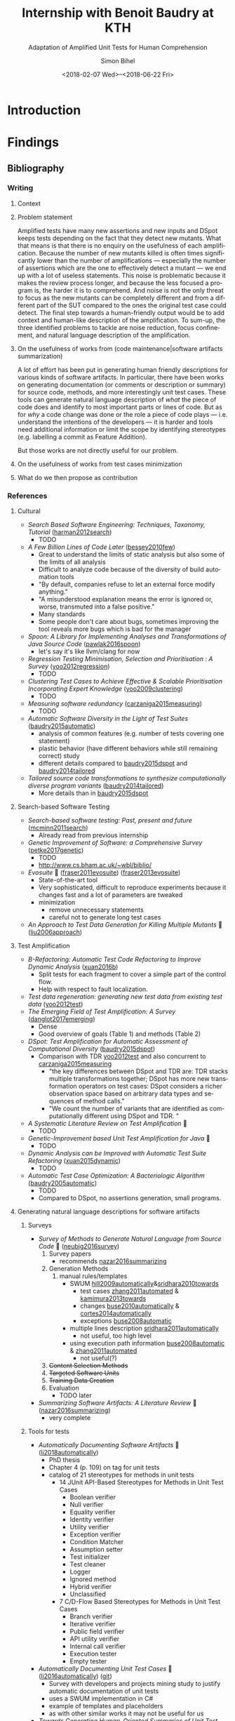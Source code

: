 # -*- mode: org -*-
# -*- coding: utf-8 -*-
#+STARTUP: overview indent inlineimages logdrawer hidestars
#+HTML_HEAD: <link rel="stylesheet" type="text/css" href="https://gongzhitaao.org/orgcss/org.css"/>
# #+INFOJS_OPT: view:info toc:nil

#+TITLE: Internship with Benoit Baudry at KTH
#+SUBTITLE: Adaptation of Amplified Unit Tests for Human Comprehension
#+DATE: <2018-02-07 Wed>--<2018-06-22 Fri>
#+AUTHOR: Simon Bihel
#+EMAIL: [[mailto:simon.bihel@ens-rennes.fr]]
#+WEBSITE: [[simonbihel.me]]
#+LINK: [[https://github.com/sbihel/internship_amplification]]
#+LANGUAGE: en
#+KEYWORDS: labbook, internship


* Introduction


* Findings
** Bibliography
*** Writing
**** Context

**** Problem statement
Amplified tests have many new assertions and new inputs and DSpot keeps tests
depending on the fact that they detect new mutants. What that means is that
there is no enquiry on the usefulness of each amplification. Because the number
of new mutants killed is often times significantly lower than the number of
amplifications --- especially the number of assertions which are the one to
effectively detect a mutant --- we end up with a lot of useless statements. This
noise is problematic because it makes the review process longer, and because the
less focused a program is, the harder it is to comprehend. And noise is not the
only threat to focus as the new mutants can be completely different and from a
different part of the SUT compared to the ones the original test case could
detect. The final step towards a human-friendly output would be to add context
and human-like description of the amplification. To sum-up, the three identified
problems to tackle are noise reduction, focus confinement, and natural language
description of the amplification.

**** On the usefulness of works from (code maintenance|software artifacts summarization)
A lot of effort has been put in generating human friendly descriptions for
various kinds of software artifacts. In particular, there have been works on
generating documentation (or comments or description or summary) for source
code, methods, and more interestingly unit test cases. These tools can generate
natural language description of /what/ the piece of code does and identify to
most important parts or lines of code. But as for /why/ a code change was done
or the role a piece of code plays --- i.e. understand the intentions of the
developers --- it is harder and tools need additional information or limit the
scope by identifying stereotypes (e.g. labelling a commit as Feature Addition).

But those works are not directly useful for our problem.

**** On the usefulness of works from test cases minimization

**** What do we then propose as contribution


*** References
**** Cultural
- /Search Based Software Engineering: Techniques, Taxonomy, Tutorial/
  ([[https://www.researchgate.net/profile/Mark_Harman/publication/221051156_Search_Based_Software_Engineering_Techniques_Taxonomy_Tutorial/links/0046352052592d5c2c000000/Search-Based-Software-Engineering-Techniques-Taxonomy-Tutorial.pdf][harman2012search]])
  + TODO
- /A Few Billion Lines of Code Later/
  ([[https://pdfs.semanticscholar.org/295f/4ffa651675b22ae8e2f3f30b400330da0c69.pdf][bessey2010few]])
  + Great to understand the limits of static analysis but also some of the
    limits of all analysis
  + Difficult to analyze code because of the diversity of build automation tools
  + "By default, companies refuse to let an external force modify anything."
  + "A misunderstood explanation means the error is ignored or, worse,
    transmuted into a false positive."
  + Many standards
  + Some people don't care about bugs, sometimes improving the tool reveals more
    bugs which is bad for the manager
- /Spoon: A Library for Implementing Analyses and Transformations of Java Source Code/
  ([[https://hal.archives-ouvertes.fr/hal-01078532v2/document][pawlak2016spoon]])
  + let's say it's like llvm/clang for now
- /Regression Testing Minimisation, Selection and Prioritisation : A Survey/
  ([[http://citeseerx.ist.psu.edu/viewdoc/download?doi=10.1.1.169.8696&rep=rep1&type=pdf][yoo2012regression]])
  + TODO
- /Clustering Test Cases to Achieve Effective & Scalable Prioritisation Incorporating Expert Knowledge/
  ([[http://citeseerx.ist.psu.edu/viewdoc/download?doi=10.1.1.211.9479&rep=rep1&type=pdf][yoo2009clustering]])
  + TODO
- /Measuring software redundancy/
  ([[https://pdfs.semanticscholar.org/0a93/144638ebfc924550798b620835a3fc9785cf.pdf][carzaniga2015measuring]]) <<carzaniga2015measuring>>
  + TODO
- /Automatic Software Diversity in the Light of Test Suites/
  ([[https://arxiv.org/pdf/1509.00144.pdf][baudry2015automatic]])
  + analysis of common features (e.g. number of tests covering one statement)
  + plastic behavior (have different behaviors while still remaining correct)
    study
  + different details compared to [[baudry2015dspot]] and [[baudry2014tailored]]
- /Tailored source code transformations to synthesize computationally diverse program variants/
  ([[https://arxiv.org/pdf/1401.7635][baudry2014tailored]]) <<baudry2014tailored>>
  + More details than in [[baudry2015dspot]]

**** Search-based Software Testing
- /Search-based software testing: Past, present and future/
  ([[http://mcminn.io/publications/c18.pdf][mcminn2011search]])
  + Already read from previous internship
- /Genetic Improvement of Software: a Comprehensive Survey/
  ([[http://ieeexplore.ieee.org/stamp/stamp.jsp?arnumber=7911210][petke2017genetic]])
  + TODO
  + [[http://www.cs.bham.ac.uk/~wbl/biblio/][http://www.cs.bham.ac.uk/~wbl/biblio/]]
- /Evosuite/ 🌟
  ([[http://www.evosuite.org/evosuite/][fraser2011evosuite]]) ([[https://pdfs.semanticscholar.org/df36/d5c8c8ecace7f5b9347a0880daf2c10b3d4b.pdf][fraser2013evosuite]])
  + State-of-the-art tool
  + Very sophisticated, difficult to reproduce experiments because it changes
    fast and a lot of parameters are tweaked
  + minimization
    - remove unnecessary statements
    - careful not to generate long test cases
- /An Approach to Test Data Generation for Killing Multiple Mutants/ 🌟
  ([[http://ieeexplore.ieee.org/abstract/document/4021328/][liu2006approach]])

**** Test Amplification
- /B-Refactoring: Automatic Test Code Refactoring to Improve Dynamic Analysis/
  ([[https://hal.archives-ouvertes.fr/hal-01309004/file/banana-refactoring.pdf][xuan2016b]])
  + Split tests for each fragment to cover a simple part of the control flow.
  + Help with respect to fault localization.
- /Test data regeneration: generating new test data from existing test data/
  ([[http://www0.cs.ucl.ac.uk/staff/mharman/stvr-regeneration.pdf][yoo2012test]]) <<yoo2012test>>
- /The Emerging Field of Test Amplification: A Survey/
  ([[https://arxiv.org/pdf/1705.10692.pdf][danglot2017emerging]])
  + Dense
  + Good overview of goals (Table 1) and methods (Table 2)
- /DSpot: Test Amplification for Automatic Assessment of Computational Diversity/
  ([[https://arxiv.org/pdf/1503.05807.pdf][baudry2015dspot]]) <<baudry2015dspot>>
  + Comparison with TDR [[yoo2012test]] and also concurrent to
    [[carzaniga2015measuring]]
    - "the key differences between DSpot and TDR are: TDR stacks multiple
      transformations together; DSpot has more new transformation operators on
      test cases: DSpot considers a richer observation space based on arbitrary
      data types and sequences of method calls."
    - "We count the number of variants that are identified as computationally
      different using DSpot and TDR. "
- /A Systematic Literature Review on Test Amplification/ 🌟
  + TODO
- /Genetic-Improvement based Unit Test Amplification for Java/ 🌟
  + TODO
- /Dynamic Analysis can be Improved with Automatic Test Suite Refactoring/
  ([[https://arxiv.org/pdf/1506.01883.pdf][xuan2015dynamic]])
  + TODO
- /Automatic Test Case Optimization: A Bacteriologic Algorithm/
  ([[https://www.researchgate.net/profile/Jean-Marc_Jezequel/publication/3248230_Automatic_Test_Case_Optimization_A_Bacteriologic_Algorithm/links/0912f50ca4c15eb416000000.pdf][baudry2005automatic]])
  + TODO
  + Compared to DSpot, no assertions generation, small programs.

**** Generating natural language descriptions for software artifacts
***** Surveys
- /Survey of Methods to Generate Natural Language from Source Code/ 🌟
  ([[http://www.languageandcode.org/nlse2015/neubig15nlse-survey.pdf][neubig2016survey]])
  1. Survey papers
    - recommends [[nazar2016summarizing]]
  2. Generation Methods
    1. manual rules/templates
      + SWUM [[hill2009automatically]]&[[sridhara2010towards]]
        - test cases [[zhang2011automated]] & [[kamimura2013towards]]
        - changes [[buse2010automatically]] & [[cortes2014automatically]]
        - exceptions [[buse2008automatic]]
      - multiple lines description [[sridhara2011automatically]]
        + not useful, too high level
      - using execution path information [[buse2008automatic]] & [[zhang2011automated]]
        + not useful(?)
  3. +Content Selection Methods+
  4. +Targeted Software Units+
  5. +Training Data Creation+
  6. Evaluation
    - TODO later
- /Summarizing Software Artifacts: A Literature Review/ 🌟
  ([[https://link.springer.com/content/pdf/10.1007%2Fs11390-016-1671-1.pdf][nazar2016summarizing]]) <<nazar2016summarizing>>
  + very complete

***** Tools for tests
- /Automatically Documenting Software Artifacts/ 🌟
  ([[http://www.cs.wm.edu/~denys/pubs/dissertations/Boyang-thesis.pdf][li2018automatically]])
  + PhD thesis
  + Chapter 4 (p. 109) on tag for unit tests
  + catalog of 21 stereotypes for methods in unit tests
    - 14 JUnit API-Based Stereotypes for Methods in Unit Test Cases
      + Boolean verifier
      + Null verifier
      + Equality verifier
      + Identity verifier
      + Utility verifier
      + Exception verifier
      + Condition Matcher
      + Assumption setter
      + Test initializer
      + Test cleaner
      + Logger
      + Ignored method
      + Hybrid verifier
      + Unclassified
    - 7 C/D-Flow Based Stereotypes for Methods in Unit Test Cases
      + Branch verifier
      + Iterative verifier
      + Public field verifier
      + API utility verifier
      + Internal call verifier
      + Execution tester
      + Empty tester
- /Automatically Documenting Unit Test Cases/ 🌟
  ([[http://www.cs.wm.edu/~denys/pubs/_ICST'16-JUnitTestScribe-CRC.pdf][li2016automatically]]) ([[https://github.com/boyangwm/UnitTestScribe][git]])
  + Survey with developers and projects mining study to justify automatic
    documentation of unit tests
  + uses a SWUM implementation in C#
  + example of templates and placeholders
  + as with other similar works it may not be useful for us
- /Towards Generating Human-Oriented Summaries of Unit Test Cases/ 🌟
  ([[http://www.cs.ubc.ca/~murphy/papers/summarization/icpc13era-t9-p-16545-preprint.pdf][kamimura2013towards]]) <<kamimura2013towards>>
- /Automated Documentation Inference to Explain Failed Tests/
  ([[http://citeseerx.ist.psu.edu/viewdoc/download?doi=10.1.1.700.252&rep=rep1&type=pdf][zhang2011automated]]) <<zhang2011automated>>
  + could be used to improve the documentation and precision of ~try/catch~
    amplification
- /Automatically Identifying Focal Methods under Test in Unit Test Cases/
  ([[https://www.researchgate.net/profile/Mohammad_Ghafari3/publication/295918716_Automatically_Identifying_Focal_Methods_Under_Test_in_Unit_Test_Cases/links/57cd3d5f08ae89cd1e87bf9f.pdf][ghafari2015automatically]])
  + not useful, we are focusing on explaining edge cases

***** Commits/Code changes
- /On Automatically Generating Commit Messages via Summarization of Source Code Changes/
  ([[https://www.researchgate.net/profile/Luis_Cortes11/publication/267326224_On_Automatically_Generating_Commit_Messages_via_Summarization_of_Source_Code_Changes/links/5583f12208ae4738295bd3ca.pdf][cortes2014automatically]]) <<cortes2014automatically>>
  /ChangeScribe: A Tool for Automatically Generating Commit Messages/
  ([[http://www.cs.wm.edu/~denys/pubs/ICSE%2715-ChangeScribeTool-CRC.pdf][linares2015changescribe]])
  + Good entry point for the related work
  + Classifies commit with stereotypes
  + Uses templates for sentences, and fills it with commit stereotypes
    ([[dragan2011using]])
  + lacks 'why' information
- /Using Stereotypes to Help Characterize Commits/
  ([[http://www.cs.kent.edu/~jmaletic/papers/ICSM11.pdf][dragan2011using]]) <<dragan2011using>>
  + Only categorize based on added or deleted methods
- /Towards Automatic Generation of Short Summaries of Commits/
  ([[https://arxiv.org/pdf/1703.09603.pdf][jiang2017towards]])
- /Automatically Generating Commit Messages from Diffs using Neural Machine Translation/
  ([[https://arxiv.org/pdf/1708.09492.pdf][jiang2017automatically]])
  + trying to be less verbose and add context
- /On Automatic Summarization of What and Why Information in Source Code Changes/
  ([[http://ieeexplore.ieee.org/stamp/stamp.jsp?tp=&arnumber=7551998][shen2016automatic]])
  + Better then /ChangeScribe/[[cortes2014automatically]]
  + Categories of Commits in Terms of Maintenance Task and Corresponding Description
    (based on [[swanson1976dimensions]]) (why information)
    +-----------------------+----------------------------------+
    | Categories of commits |           Description            |
    +-----------------------+----------------------------------+
    | Implementation        | New requirements                 |
    +-----------------------+----------------------------------+
    | Corrective            | Processing failure               |
    |                       | Performance failure              |
    |                       | Implementation failure           |
    +-----------------------+----------------------------------+
    | Adaptive              | Change in data environment       |
    +-----------------------+----------------------------------+
    | Perfective            | Processing inefficiency          |
    |                       | Performance enhancement          |
    |                       | Maintainability                  |
    +-----------------------+----------------------------------+
    | Non functional        | Code clean-up                    |
    |                       | Legal                            |
    |                       | Source control system management |
    +-----------------------+----------------------------------+
  + What information: description (more like diff (ChangeDistiller) dump) of
    changes
  + only keep information for methods that are called many times
  + boilerplates not interesting
- /Automatically Documenting Program Changes/
  ([[http://web.eecs.umich.edu/~weimerw/p/weimer-ase2010-deltadoc-preprint.pdf][buse2010automatically]]) <<buse2010automatically>>
  + precise description
  + nicely written, but not useful for us

***** General/Others
- /Comment Generation for Source Code: State of the Art, Challenges and Opportunities/
  ([[https://arxiv.org/pdf/1802.02971.pdf]])
  + TODO
  + Information Retrieval ("analyze the natural language clues in the source
    code") -> not relevant
  + Program Structure Information (summary from important statements) -> not
    relevant(?)
  + Software Artifacts Beyond Source Code (using the social interaction
    revolving around development) -> not relevant
  + Fundamental NLP Techniques -> not relevant
  + Not very useful... "current approach only generate descriptive comments"
- /The Emergent Laws of Method and Class Stereotypes in Object Oriented Software/
  ([[https://etd.ohiolink.edu/!etd.send_file?accession=kent1290570321&disposition=inline][dragan2011emergent]])
  + Excerpt from PhD Thesis
  + Source of the Taxonomy of Method Stereotypes 🌟
  + C++
- /The Dimensions of Maintenance/
  ([[http://www.mit.jyu.fi/ope/kurssit/TIES462/Materiaalit/Swanson.pdf][swanson1976dimensions]]) <<swanson1976dimensions>>
  + Foundational paper
- /JStereoCode: Automatically Identifying Method and Class Stereotypes in Java Code/
  ([[https://dl.acm.org/citation.cfm?id=2351747][moreno2012jstereocode]])
  + Extending Dragan's work <<dragan2011using>> for Java
- /Automatic Documentation Inference for Exceptions/ 🌟
  ([[http://citeseerx.ist.psu.edu/viewdoc/download?doi=10.1.1.143.8478&rep=rep1&type=pdf][buse2008automatic]]) <<buse2008automatic>>
  + well written
  + could be used to improve the documentation and precision of ~try/catch~
    amplification
- /Towards Automatically Generating Summary Comments for Java Methods/ 🌟
  ([[http://servo.cs.wlu.edu/pubs/bitstream/handle/id/200/towards-automatically-generating-summary-comments-for-methods.pdf?sequence=3][sridhara2010towards]]) <<sridhara2010towards>>
  (+ PhD thesis)
  - well written
  - SWUM, central lines selection, ...
  - again not exactly useful for us
- /Integrating Natural Language and Program Structure Information to Improve Software Search and Exploration/
  ([[https://search.proquest.com/openview/89d289c5561fc953875cf9d6f223a7cc/1?pq-origsite=gscholar&cbl=18750&diss=y][hill2010integrating]])
  + PhD thesis
  + Source of SWUM
  + SWUM implementation as Eclipse plugin
- /Swummary: Self-Documenting Code/
  ([[https://scholarscompass.vcu.edu/capstone/114/][herbert2016swummary]]) ([[https://github.com/herbertkb/Swummary][git]])
  + focal method extraction -> Swum.NET
- /Automatic Source Code Summarization of Context for Java Methods/
  ([[http://ieeexplore.ieee.org/stamp/stamp.jsp?tp=&arnumber=7181703][mcburney2016automatic]])
  + looks very complete but again not quite useful

**** Commits/Code survey
- /What’s a Typical Commit? A Characterization of Open Source Software Repositories/
  ([[https://www.researchgate.net/profile/Huzefa_Kagdi/publication/4349695_What%27s_a_Typical_Commit_A_Characterization_of_Open_Source_Software_Repositories/links/00b7d528a6e2589336000000.pdf][alali2008s]])
  - Useful to know what terms to use
  - According to [[cortes2014automatically]] the most used terms are fix, add,
    test, bug, patch and the most used combinations are file-fix, fix-use,
    add-bug, remove-test, and file-update.
- /On the Nature of Commits/
  ([[https://sci-hub.tw/10.1109/ASEW.2008.4686322][hattori2008nature]])
- /What do large commits tell us? A taxonomical study of large commits/
  ([[http://maveric0.uwaterloo.ca/~migod/846/papers/msr08-hindle.pdf][hindle2008large]])
  + extending [[swanson1976dimensions]]
- /Cognitive Processes in Program Comprehension/
  ([[https://ac.els-cdn.com/016412128790032X/1-s2.0-016412128790032X-main.pdf?_tid=aff39f10-109e-11e8-8c6f-00000aacb360&acdnat=1518513618_e744f6cb72ebf42954fbb25e1eb42220][letovsky1987cognitive]])
  + Foundational paper
- /On the Naturalness of Software/
  ([[http://ieeexplore.ieee.org/stamp/stamp.jsp?tp=&arnumber=6227135][hindle2012naturalness]])
  + Code is repetitive and predictable

**** Natural Language Generator
- /SimpleNLG: A realisation engine for practical applications/
  ([[http://www.aclweb.org/anthology/W09-0613][gatt2009simplenlg]])
  + TODO

**** Code Evolution
- /Erlang Code Evolution Control/
  ([[https://arxiv.org/pdf/1709.05291.pdf][arXiv:1709.05291]])
  + TODO

**** Not Relevant
***** Knowledge
- /Poster: Construct Bug Knowledge Graph for Bug Resolution/
  ([[http://ieeexplore.ieee.org/stamp/stamp.jsp?tp=&arnumber=7965299][wang2017construct]])
- /Towards the Visualization of Usage and Decision Knowledge in Continuous Software Engineering/
  ([[https://wwwbruegge.in.tum.de/lehrstuhl_1/research/paper/johanssen2017visualization.pdf][johanssen2017towards]])
  + Pretty figures
  + Design of a tool to visualize various kinds of knowledge
- /Method Execution Reports: Generating Text and Visualization to Describe Program Behavior/
  ([[http://bergel.eu/MyPapers/Beck17a-MethodExecutionReports.pdf][beck2017method]])

***** Others
- /A Neural Architecture for Generating Natural Language Descriptions from Source Code Changes/
  ([[https://arxiv.org/pdf/1704.04856.pdf][loyola2017neural]])
  + Multiple good citation to papers on NL and SE
- /Automatically Capturing Source Code Context of NL-Queries for Software Maintenance and Reuse/
  ([[http://servo.cs.wlu.edu/pubs/bitstream/handle/id/199/Hill09.pdf?sequence=4][hill2009automatically]]) <<hill2009automatically>>
- /How to effectively use topic models for software engineering tasks? an approach based on genetic algorithms/
  ([[https://dl.acm.org/citation.cfm?id=2486788.2486857][panichella2013effectively]])
  + Enhancement that doesn't really interest us
  + "in the context of three different SE tasks: (1) traceability link recovery,
    (2) feature location, and (3) software artifact labeling."
- /Software traceability with topic modeling/
  ([[https://dl.acm.org/citation.cfm?doid=1806799.1806817][asuncion2010software]])
  + "navigate the software architecture and view semantic topics associated with
    relevant artifacts and architectural components"
- /Automatically Detecting and Describing High Level Actions within Methods/
  ([[http://servo.cs.wlu.edu/pubs/bitstream/handle/id/204/automatically-detetct-and-describe-high-level-actions-in-methods.pdf?sequence=1][sridhara2011automatically]]) <<sridhara2011automatically>>
  + too high level
- /Automatic Generation of Natural Language Summaries for Java Classes/
  ([[http://servo.cs.wlu.edu/pubs/bitstream/handle/id/285/icpc13summaries-submitted.pdf?sequence=1][moreno2013automatic]])
- /Using Method Stereotype Distribution as a Signature Descriptor for Software Systems/
  ([[http://www.cs.kent.edu/~ndragan/ICSM09.pdf][dragan2009using]])
- /Reverse Engineering Method Stereotypes/
  ([[http://www.cs.kent.edu/~jmaletic/papers/ICSM06.pdf][dragan2006reverse]])
- /Supporting Program Comprehension with Source Code Summarization/
  ([[https://www.researchgate.net/profile/Jairo_Aponte/publication/215739380_Supporting_program_comprehension_with_source_code_summarization/links/554771110cf2e2031b36b7fd.pdf][haiduc2010supporting]])
  - motivations
- /Natural Language-based Software Analyses and Tools for Software Maintenance/
  ([[https://users.drew.edu/ehill1/papers/lncs12.pdf][pollock2009natural]])
  + more about analysis than generation

** Contribution
*** Minimisation
*** Focus
*** Replace original test or keep both
*** Explanation
**** Slicing
**** Natural Description


* Development
[[https://github.com/STAMP-project/dspot/issues/187][Issue]]
** TODO Extract hard-coded amplifications messages
** TODO Automated PR
** TODO Identify which amplification is involved in which killed mutant


* Global Goals [0/2]
** TODO Report <2018-06-08 Fri 12:00>
** TODO Defense <2018-06-25 Mon>
*** TODO Talk @ Workshop Software Engineering Research <2018-03-08 Thu 10:00>
*** TODO Defense Rehearsal @ ENS <2018-06-22 Fri>


* Journal [2/21]
** DONE Preliminary Bibliographical Work <2017-09-18 Mon>--<2018-02-07 Wed>
*** Things Done
- Meeting with Benoit <2017-09-22 Fri>
  + [[https://github.com/STAMP-project/dspot/issues/187][1]], [[https://github.com/STAMP-project/dspot/issues/129][2]], [[https://github.com/STAMP-project/dspot/issues/54][3]] issues for possible work to do
  + 1 possible work: explain if a mutant isn't killed because of oracle or input
  + focus on mutation (e.g. mutation score)
  + work will be on [[https://github.com/STAMP-project/dspot][Dspot]] and [[https://github.com/STAMP-project/pitest-descartes][PIT]].
- Read [[http://massol.myxwiki.org/xwiki/bin/view/Blog/MutationTestingDescartes][blog on PIT and Descartes]]
  + Sum up PIT/Descartes
  + List of wanted features
- Meeting with Benoit <2017-11-23 Thu>
  + The purpose of DSpot has shifted right?
    - interesting to talk about the history in bibliography? No, there is a new
      paper
  + Enough space to talk about related work? present a few papers in details and
    cite others
  + Current organisation of bibliography
    - General techniques
      + Definitions
      + Mutants
      + etc
    - Useful tools
      + DSpot
  + do extensive evaluation (comparison from scratch vs amplification)
  + find literals to help tests
  + add mutation operator for specific data structures
  + stack mutations
  + add explanations
  + 3 big open problems
- Meeting with Benoit <2017-12-22 Fri>
  + reduce only the generated tests
  + big question: minimal generated tests
    - pre or post treatement
    - order of presenting PRs
    - this is the big question
    - we don't want to touch the original suite
    - we want the programmer to understand the new tests
  + add an example of junit test
  + talk about the trend of genetic improvement
  + don't necesseraly cite /Automatic software diversity in the light of test
    suites/ and /Tailored source code transformations to synthesize
    computationally diverse program variants/
- Talk rehearsal <2018-01-28 Mon 08:30>, notes by Vladislav
  - More illustrations (workflow graph?)
  + Check the test case example (too complicated for not much, not really java)
  + Year and conference acronym in footcite
  + Careful with lambdas for TDR (check with supervisor)
  + More details on commits/pull requests and emphasize the importance of
    developers reviewing generated tests
  + Slide 10 -> ugly (different spacings)
  + Stacking operators: explanation too sparse
  + 4th point in conclusion slide too vague. Not just the goal but also the mean
    to achieve it
- [[https://blog.acolyer.org/2018/01/23/why-is-random-testing-effective-for-partition-tolerance-bugs/]]

*** Blocking Points

*** Planned Work [6/6]
- [X] Read papers
- [X] Meeting with Benoit <2017-09-22 Fri 15:00-15:30>
- [X] Meeting with Benoit <2017-11-23 Thu 15:00-16:00>
- [X] Send link to repo
- [X] Ask Maud about plane tickets refund
- [X] Meeting with Benoit <2017-12-22 Fri 10:30-11:30>


** DONE Week 1 & 2 <2018-02-07 Wed>--<2018-02-18 Sun>
*** Things Done
- Wrote the little example of use of Spoon (I simply added it in [[https://github.com/SpoonLabs/spoon-examples][spoon-examples]])
#+NAME: RemoveIf
#+BEGIN_SRC java
package fr.inria.gforge.spoon.transformation;

import spoon.processing.AbstractProcessor;
import spoon.reflect.code.*;

/**
 * Removes if when there is no else and if the body consists only of a return
 *
 * @author Simon Bihel
 */
public class RemoveIfReturn extends AbstractProcessor<CtIf> {

    @Override
    public void process(CtIf element) {
        CtStatement elseStmt = element.getElseStatement();
        if (elseStmt == null) { return; } // should not be an else

        CtStatement thenStmt = element.getThenStatement();
        if (thenStmt instanceof CtReturn) { // simple case with directly a then statement
            element.replace(thenStmt);
            return;
        }
        if (thenStmt instanceof CtBlock) { // case with a block which first statement is a return
            CtStatement firstStmt = ((CtBlock) thenStmt).getStatement(0);
            if (firstStmt instanceof CtReturn) {
                element.replace(thenStmt);
            }
        }
    }
}
#+END_SRC
#+Name: RemoveIfTest
#+BEGIN_SRC java
#+END_SRC
- [[https://clang-analyzer.llvm.org/][Clang static analyzer]] for windows
  + Clang is painful to install on Windows... It requires llvm and Microsoft
    Visual Studio. And there is no other choice than building from source. And
    it requires Perl to run.
  + Should probably use [[http://cppcheck.sourceforge.net/][CPPcheck]]
  + Cppcheck has a GUI and an installer for Windows. 👍
  + example of bugs [[http://courses.cs.vt.edu/~cs1206/Fall00/bugs_CAS.html]]
  + no bug in the provided code
- Software Maintenance seems to be an important keyword/field for the
  documentation of code
- To what extent are documenting source code changes useful for us?
  + Only few changes made by DSpot
  + The source of the change is a tool, not a human
  + Still useful to see how they formulate features in natural language
  + DSpot doesn't add new features, we want the purpose of enhanced tests.
  + Don't really care about Pyramid method because it compares with human
    written messages
- GitHub's [[https://help.github.com/articles/creating-a-pull-request-template-for-your-repository/][PR templates]] are just plain text templates.
- Went through papers that cited ChangeScribe. Went partly through citations by
  ChangeScribe.
- Spent a lot of time on generating natural language from source code
- Submitted a [[https://github.com/jceb/vim-orgmode/pull/291][fix]] for a bug in vim-orgmode
- Natural Language Generators
  + found on github, for java
    1. [[https://github.com/simplenlg/simplenlg][SimpleNLG]]
      - 410 stars, 215 citations
      - Seems to be just what we need
    2. [[https://github.com/kariminf/nalangen][NaLanGen]]
      - 2 stars
  + ChangeScribe seems to use a homemade generator
- "The Software Word Usage Model (SWUM) is one of the first models of this type,
  and can be used for converting Java method calls into natural language
  statements (Hill et al., 2009)."
- Looking at the code of DSpot to get info on generated tests
  + looks like a list of amplified test are generated and you don't know what
    was the amplifier

*** Blocking Points
- Is it useful to explore approaches for augmenting the context provided by
  differencing tools?

*** Planned Work [6/12]
- [X] Read papers
- [ ] should I register for ICST? and +ICSE+? -> Yes, talk/remind Benoit
  - Not eligible for [[http://www.es.mdh.se/icst2018/kaist-diversity-student-travel-awards/]]
- [X] Sign papers grant
- [X] Is there a Slack or something?
- [-] Get familiar with Spoon
  + [ ] Read paper
  + [-] Little project, remove ~if~ when there is no ~else~ and the body is
    just a ~return~.
    - [X] Write the program
    - [ ] Write tests
- [ ] Get familiar with Dspot
  + [ ] Running it
  + [ ] Contributing
    - [ ] Pick issues
    - [ ] Fix them
- [-] See /boiler-plates/ for NLP way of building sentences.
  + a.k.a templates, placeholder templates
  + [ ] Search for papers and read them
  + [X] Search for tools
- [X] Sign contract with KTH Relocation <2018-02-13 Tue 14:00>--<2018-02-13 Tue 15:30>
- [X] Categorize papers of preliminaries
- [X] Lookup what static analysis is possible with +clang+ Cppcheck [100%]
  + [X] find tools
  + it is for mechatronics students who write small programs for arduinos
  + show them what tests are and what's possible to discover bugs
  + [X] Think of what they could be taught
  + [X] Test Cppcheck on a windows machine
    - [X] Install windows on the small computer
    - [X] Test the code provided in the course
- [ ] Go to Entré for badge and PIN code outside working hours
- [ ] Run tools that I encounter in papers


** DONE Week 3 <2018-02-19 Mon>--<2018-02-25 Sun>
*** Things Done
- Work on DSpot documentation
- Read reviews of bibliographic report
- How to remember what amplification has been applied?
  + +Go through logs+
    - nothing useful in them
  + Comments directly in the code
    - name of the amplifier used in the line before
    - could easily be enriched if necessary
  + +Enrich test methods with a new parameter+
    - last resort
- A =json= file summarizes killed mutants (with their location)
- Need to keep focus
#+BEGIN_QUOTE
To select the new test case to be proposed as pull request, we look for an
amplified test that kills mutants which are all located in the same method.
#+END_QUOTE
(this was done manually)
- Need for automated minimization
#+BEGIN_QUOTE
A second point in the preparation of the pull request relates to the length of
the amplified test. Once a test method has been selected as a candidate pull
request, we analyze it and manually make it clearer and more concise, we call
this process the manual minimization of the amplified test. We note that
automated min- imization of amplified tests is an interesting area of future
work, left out of the scope of this paper.
#+END_QUOTE
- SWUM is really about analysis. Trying to reformulate things without making
  sense of them.
- Possible title: Adaptation of Amplified Unit Tests for Human Comprehension
- [[https://github.com/abb-iss/Swum.NET][Swum.NET]]
#+BEGIN_QUOTE
UnitTestScribe also uses SWUM.NET to generate a general NL description for each
unit test case method. SWUM.NET captures both linguistic and structural
information about a program, and then generates a sentence describing the
purpose of a source code method.
#+END_QUOTE
- Started writing
- Made a [[https://github.com/rhysd/vim-grammarous/pull/59][PR]] for vim-grammarous
- [[https://github.com/STAMP-project/dspot/issues/54][Discussion]] on how to minimize generated tests

*** Blocking Points
- [X] Where is the `keep test that kills mutants all located in the same
  method'? Seems to be implemented reading the paper, but [[https://github.com/STAMP-project/dspot/issues/130][issue]] still open and
  it proposes a solution that seems different than just looking at the json file
  at then end of the process.
  + it was done manually

*** Planned Work [7/12]
- [X] Read papers
- [ ] Register for ICST
- [-] +Get familiar with+ Dspot [1/6]
  + [X] Running it
  + [ ] Contributing
    - [ ] Pick issues
    - [ ] Fix them
  + [-] Write documentation [2/4]
    - [-] Key methods [3/5]
      + [X] Assertion generation [2/2]
        - [X] ~AssertGenerator~
        - [X] ~MethodsAssertGenerator~
      + [-] Input amplification [1/2]
        - [X] glue
        - [ ] amplifiers
      + [X] Pre-amplification
      + [X] Amplification
      + [-] Compilation & run [2/3]
        - [X] ~compileAndRunTests~
        - [X] ~buildClassForSelection~
        - [ ] ~TestCompiler~
    - [X] Rename ~amplifyTests~ to express the fact that it is only doing input
      amplification
    - [ ] ~compileAndRunTests~
      + [ ] Why return ~null~ when not all methods were compilable or some
        tests failed?
    - [X] Renaming plural variables
  + [ ] Work on removing all deprecated classes in stamp [0/1]
    - [ ] Remove unused deprecated methods of ~TestSelector~
  + [ ] More precise ~try/catch~?
    - Would that be useful? Feasible?
  + [ ] Extract hard-coded amplifications messages
- [X] Lab access denied outside working hours
  + [X] Go to Entré
  + [X] Go again to Entré
  + [X] Send email to request access to the lab
    - resend
  + [X] Resolved
- [X] Run tools that I encounter in papers
  + tools not really useful are they(?)
  + closing this for now
- [X] Find a way to know which amplifications have been applied and/or how to
  implement it
- [X] Make DHELL [[https://github.com/STAMP-project/dhell/pull/3][PR]] maven compiler version
  + [[https://github.com/spring-guides/gs-maven/issues/21]]
- [-] Start writing [0/4]
  + [-] Problem statement
    - [X] scientific
      + quite short
    - [ ] technical
  + [-] Comparison with works on description
    - [X] Explaining what they do
      + badly written
      + quite short
    - [ ] Why we can't apply them for our work
  + [ ] Comparison with works on test cases minimization
    - [ ] Explaining what they do
    - [ ] Why we can't apply them for our work
  + [ ] Whether using an NLG is useful
- [X] +Start doing a simple NL commit messages generator+
  + for later, first we need minimization
- [X] Maybe reorganize the references on descriptions
- [ ] Read about identify essential parts of a test for killing a specific
  mutant
- [ ] Search for papers on mutation testing and same location targeting


** TODO Week 4 <2018-02-26 Mon>--<2018-03-04 Sun>
*** Things Done
- Added git hook to commit the html version of the reporting
- Explored the use of slicing to detect the cause of new killed mutant
  + Need observation-based slicing with mutation score(?)
- Nothing on summarization and mutation testing
- [[https://github.com/srcML/srcSlice][srcSlice]] not supporting Java ([[http://ieeexplore.ieee.org/stamp/stamp.jsp?tp=&arnumber=7883355&tag=1][paper]])
- [[http://wala.sourceforge.net/wiki/index.php/Main_Page][WALA]]
- [[https://github.com/hammacher/javaslicer][JavaSlice]] does not support Java 8

*** Blocking Points
- NL commit message generator
  + how to know which amplifications were applied?
- What is a program/test slice for a mutation score criterion?

*** Planned Work [1/8]
- [ ] Register for ICST
- [-] Dspot [1/5]
  + [ ] Contributing
  + [X] Write documentation [2/2]
    - [X] Key methods [2/2]
      + [X] Input amplification
        - [X] amplifiers
      + [X] Compilation & run
        - [X] ~TestCompiler~
          + no need
    - [X] ~compileAndRunTests~
      + [X] Why return ~null~ when not all methods were compilable or some
        tests failed?
        - Created an [[https://github.com/STAMP-project/dspot/issues/336][issue]]
    - [[https://github.com/STAMP-project/dspot/pull/337][PR]]
  + [ ] Work on removing all deprecated classes in stamp
    - [ ] Remove unused deprecated methods of ~TestSelector~
  + [ ] More precise ~try/catch~?
    - Would that be useful? Feasible?
  + [ ] Extract hard-coded amplifications messages
- [ ] Start writing [0/4]
  + [ ] Problem statement
    - [ ] technical
  + [ ] Comparison with works on description
    - [ ] Why we can't apply them for our work
  + [ ] Comparison with works on test cases minimization
    - [ ] Explaining what they do
    - [ ] Why we can't apply them for our work
  + [ ] Whether using an NLG is useful
- [ ] Read about identify essential parts of a test for killing a specific
  mutant
- [ ] Search for papers on mutation testing and same location targeting
- [-] Start doing a simple NL commit messages generator [0/2]
  - [ ] DSpot automated PR
  - [-] Simple PR description [2/3]
    + [X] Add a field in the killed mutants ~json~ file
    + [X] Print it
      - done automatically
    + [ ] Stupid description
- [X] Replace ~fr.inria.stamp~ with ~eu.stamp~
  + [[https://github.com/STAMP-project/dspot/pull/339][PR]]
- [ ] Thanks all the team in report (Benjamin, Benoit, Martin)


** TODO Week 5  <2018-03-05 Mon>--<2018-03-11 Sun>
*** Things Done

*** Blocking Points

*** Planned Work [0/1]
- [ ] Talk @ Workshop Software Engineering Research <2018-03-08 Thu 10:00>


** TODO Week 6  <2018-03-12 Mon>--<2018-03-18 Sun>
*** Things Done

*** Blocking Points

*** Planned Work


** TODO Week 7  <2018-03-19 Mon>--<2018-03-25 Sun>
*** Things Done

*** Blocking Points

*** Planned Work


** TODO Week 8  <2018-03-26 Mon>--<2018-04-01 Sun>
*** Things Done

*** Blocking Points

*** Planned Work


** TODO Week 9  <2018-04-02 Mon>--<2018-04-08 Sun>
*** Things Done

*** Blocking Points

*** Planned Work


** TODO Week 10 <2018-04-09 Mon>--<2018-04-15 Sun>
*** Things Done

*** Blocking Points

*** Planned Work


** TODO Week 11 <2018-04-16 Mon>--<2018-04-22 Sun>
*** Things Done

*** Blocking Points

*** Planned Work


** TODO Week 12 <2018-04-23 Mon>--<2018-04-29 Sun>
*** Things Done

*** Blocking Points

*** Planned Work


** TODO Week 13 <2018-04-30 Mon>--<2018-05-06 Sun>
*** Things Done

*** Blocking Points

*** Planned Work


** TODO Week 14 <2018-05-07 Mon>--<2018-05-13 Sun>
*** Things Done

*** Blocking Points

*** Planned Work


** TODO Week 15 <2018-05-14 Mon>--<2018-05-20 Sun>
*** Things Done

*** Blocking Points

*** Planned Work


** TODO Week 16 <2018-05-21 Mon>--<2018-05-27 Sun>
*** Things Done

*** Blocking Points

*** Planned Work


** TODO Week 17 <2018-05-28 Mon>--<2018-06-03 Sun>
*** Things Done

*** Blocking Points

*** Planned Work


** TODO Week 18 <2018-06-04 Mon>--<2018-06-10 Sun>
*** Things Done

*** Blocking Points

*** Planned Work [0/1]
- [ ] Report <2018-06-08 Fri 12:00>


** TODO Week 19 <2018-06-11 Mon>--<2018-06-17 Sun>
*** Things Done

*** Blocking Points

*** Planned Work


** TODO Week 20 <2018-06-18 Mon>--<2018-06-24 Sun>
*** Things Done

*** Blocking Points

*** Planned Work [0/1]
- [ ] Defense Rehearsal @ ENS <2018-06-22 Fri>


** TODO Week 21 <2018-06-25 Mon>--<2018-07-01 Sun>
*** Things Done

*** Blocking Points

*** Planned Work [0/1]
- [ ] Defense <2018-06-25 Mon>


* Conclusion
